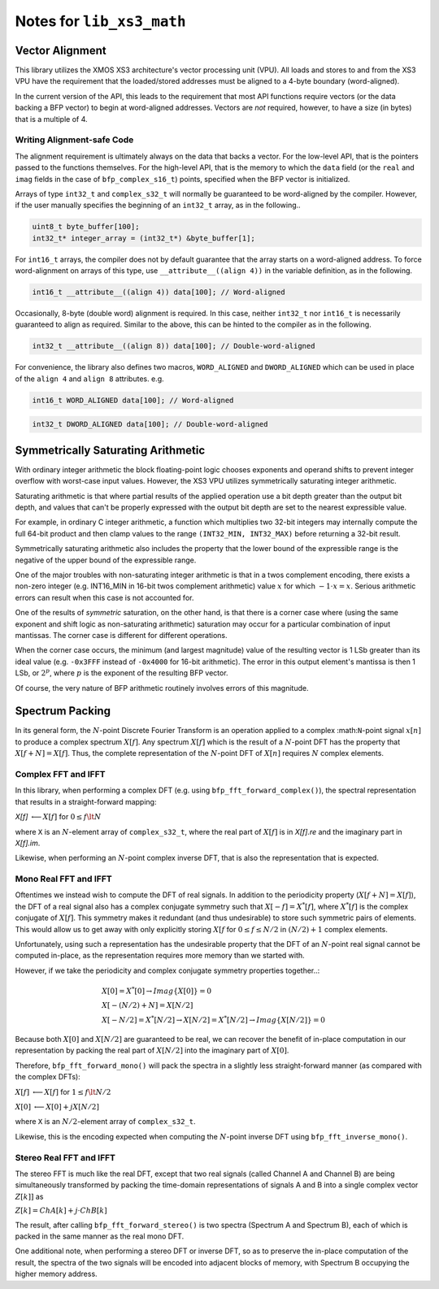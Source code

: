 
Notes for ``lib_xs3_math``
==========================

Vector Alignment
----------------

This library utilizes the XMOS XS3 architecture's vector processing unit (VPU). All loads and stores to and from the XS3 VPU have the requirement that the loaded/stored addresses must be aligned to a 4-byte boundary (word-aligned).

In the current version of the API, this leads to the requirement that most API functions require vectors (or the data backing a BFP vector) to begin at word-aligned addresses. Vectors are *not* required, however, to have a size (in bytes) that is a multiple of 4.

Writing Alignment-safe Code
```````````````````````````

The alignment requirement is ultimately always on the data that backs a vector. For the low-level API, that is the pointers passed to the functions themselves. For the high-level API, that is the memory to which the ``data`` field (or the ``real`` and ``imag`` fields in the case of ``bfp_complex_s16_t``) points, specified when the BFP vector is initialized.

Arrays of type ``int32_t`` and ``complex_s32_t`` will normally be guaranteed to be word-aligned by the compiler. However, if the user manually specifies the beginning of an ``int32_t`` array, as in the following..

.. code-block:: c

    uint8_t byte_buffer[100];
    int32_t* integer_array = (int32_t*) &byte_buffer[1];

.. it is the responsibility of the user to ensure proper alignment of data.

For ``int16_t`` arrays, the compiler does not by default guarantee that the array starts on a word-aligned address. To force word-alignment on arrays of this type, use ``__attribute__((align 4))`` in the variable definition, as in the following.

.. code-block:: c

    int16_t __attribute__((align 4)) data[100]; // Word-aligned

Occasionally, 8-byte (double word) alignment is required. In this case, neither ``int32_t`` nor ``int16_t`` is necessarily guaranteed to align as required. Similar to the above, this can be hinted to the compiler as in the following.

.. code-block:: c

    int32_t __attribute__((align 8)) data[100]; // Double-word-aligned

For convenience, the library also defines two macros, ``WORD_ALIGNED`` and ``DWORD_ALIGNED`` which can be used in place of the ``align 4`` and ``align 8`` attributes. e.g.

.. code-block:: c

    int16_t WORD_ALIGNED data[100]; // Word-aligned

.. code-block:: c

    int32_t DWORD_ALIGNED data[100]; // Double-word-aligned


Symmetrically Saturating Arithmetic
-----------------------------------

With ordinary integer arithmetic the block floating-point logic chooses exponents and operand shifts to prevent integer overflow with worst-case input values. However, the XS3 VPU utilizes symmetrically saturating integer arithmetic.

Saturating arithmetic is that where partial results of the applied operation use a bit depth greater than the output bit depth, and values that can't be properly expressed with the output bit depth are set to the nearest expressible value. 

For example, in ordinary C integer arithmetic, a function which multiplies two 32-bit integers may internally compute the full 64-bit product and then clamp values to the range ``(INT32_MIN, INT32_MAX)`` before returning a 32-bit result.

Symmetrically saturating arithmetic also includes the property that the lower bound of the expressible range is the negative of the upper bound of the expressible range.

One of the major troubles with non-saturating integer arithmetic is that in a twos complement encoding, there exists a non-zero integer (e.g. INT16_MIN in 16-bit twos complement arithmetic) value :math:`x` for which  :math:`-1 \cdot x = x`. Serious arithmetic errors can result when this case is not accounted for.

One of the results of `symmetric` saturation, on the other hand, is that there is a corner case where (using the same exponent and shift logic as non-saturating arithmetic) saturation may occur for a particular combination of input mantissas. The corner case is different for different operations.

When the corner case occurs, the minimum (and largest magnitude) value of the resulting vector is 1 LSb greater than its ideal value (e.g. ``-0x3FFF`` instead of ``-0x4000`` for 16-bit arithmetic). The error in this output element's mantissa is then 1 LSb, or :math:`2^p`, where :math:`p` is the exponent of the resulting BFP vector.

Of course, the very nature of BFP arithmetic routinely involves errors of this magnitude.


Spectrum Packing
----------------

In its general form, the :math:`N`-point Discrete Fourier Transform is an operation applied to a complex :math:``N``-point signal :math:`x[n]` to produce a complex spectrum :math:`X[f]`. Any spectrum :math:`X[f]` which is the result of a :math:`N`-point DFT has the property that :math:`X[f+N] = X[f]`. Thus, the complete representation of the :math:`N`-point DFT of :math:`X[n]` requires :math:`N` complex elements.

Complex FFT and IFFT
````````````````````

In this library, when performing a complex DFT (e.g. using ``bfp_fft_forward_complex()``), the spectral representation that results in a straight-forward mapping:

`X[f]` :math:`\longleftarrow X[f]` for :math:`0 \le f \lt N`

where ``X`` is an :math:`N`-element array of ``complex_s32_t``, where the real part of :math:`X[f]` is in `X[f].re` and the imaginary part in `X[f].im`.

Likewise, when performing an :math:`N`-point complex inverse DFT, that is also the representation that is expected.

Mono Real FFT and IFFT
``````````````````````

Oftentimes we instead wish to compute the DFT of real signals. In addition to the periodicity property 
(:math:`X[f+N] = X[f]`), the DFT of a real signal also has a complex conjugate symmetry such that :math:`X[-f] = X^*[f]`, where :math:`X^*[f]` is the complex conjugate of :math:`X[f]`. This symmetry makes it redundant (and thus undesirable) to store such symmetric pairs of elements. This would allow us to get away with only explicitly storing :math:`X[f` for :math:`0 \le f \le N/2` in :math:`(N/2)+1` complex elements.

Unfortunately, using such a representation has the undesirable property that the DFT of an :math:`N`-point real signal cannot be computed in-place, as the representation requires more memory than we started with.

However, if we take the periodicity and complex conjugate symmetry properties together..:

.. math::

    &X[0] = X^*[0] \rightarrow Imag\{X[0]\} = 0 \\
    &X[-(N/2) + N] = X[N/2] \\
    &X[-N/2] = X^*[N/2] \rightarrow X[N/2] = X^*[N/2] \rightarrow Imag \{ X[N/2] \} = 0

Because both :math:`X[0]` and :math:`X[N/2]` are guaranteed to be real, we can recover the benefit of in-place computation in our representation by packing the real part of :math:`X[N/2]` into the imaginary part of :math:`X[0]`.

Therefore, ``bfp_fft_forward_mono()`` will pack the spectra in a slightly less straight-forward manner (as compared with the complex DFTs):

:math:`X[f]` :math:`\longleftarrow X[f]` for :math:`1 \le f \lt N/2`

:math:`X[0]` :math:`\longleftarrow X[0] + j X[N/2]`

where ``X`` is an :math:`N/2`-element array of ``complex_s32_t``.

Likewise, this is the encoding expected when computing the :math:`N`-point inverse DFT using ``bfp_fft_inverse_mono()``.


Stereo Real FFT and IFFT
````````````````````````

The stereo FFT is much like the real DFT, except that two real signals (called Channel A and Channel B) are being simultaneously transformed by packing the time-domain representations of signals A and B into a single complex vector :math:`Z[k]]` as

:math:`Z[k] = ChA[k] + j\cdot{}ChB[k]`

The result, after calling ``bfp_fft_forward_stereo()`` is two spectra (Spectrum A and Spectrum B), each of which is packed in the same manner as the real mono DFT.

One additional note, when performing a stereo DFT or inverse DFT, so as to preserve the in-place computation of the result, the spectra of the two signals will be encoded into adjacent blocks of memory, with Spectrum B occupying the higher memory address. 